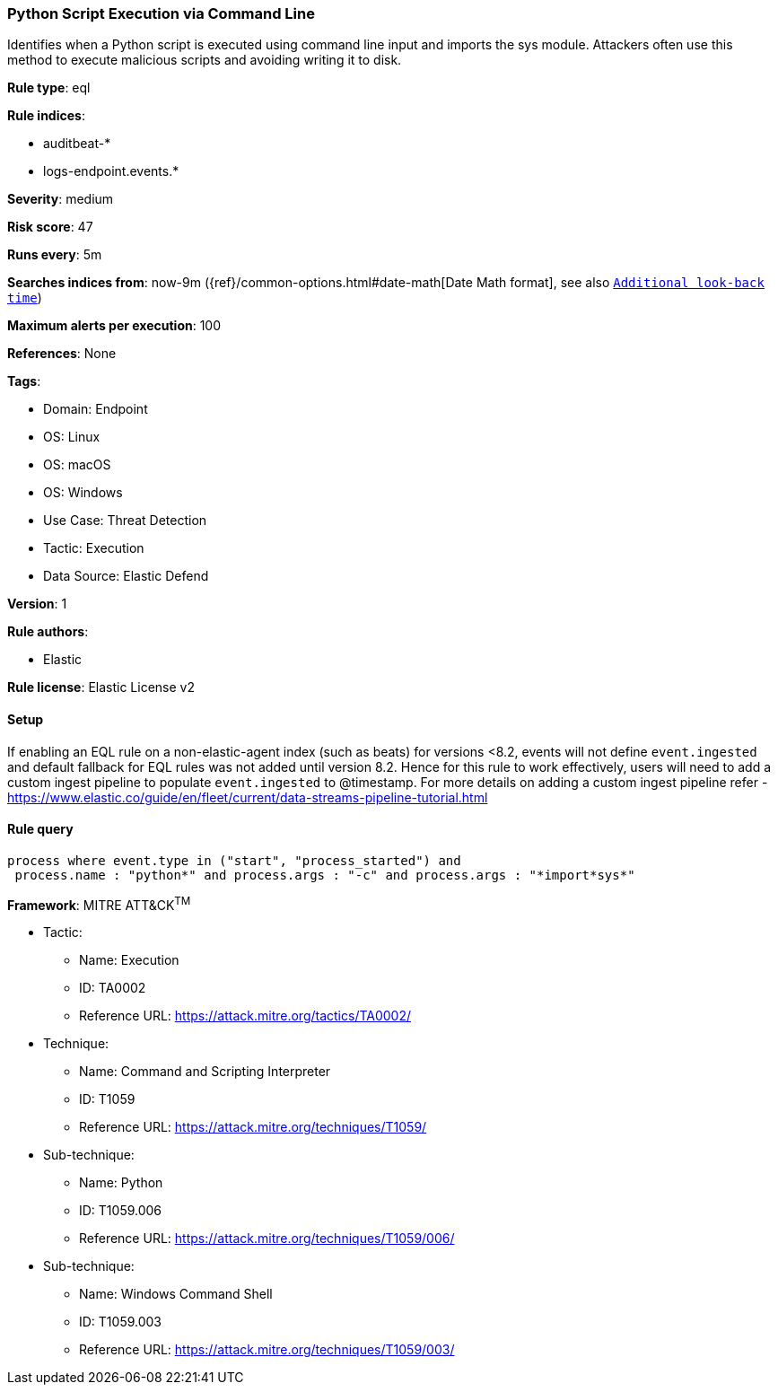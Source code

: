 [[python-script-execution-via-command-line]]
=== Python Script Execution via Command Line

Identifies when a Python script is executed using command line input and imports the sys module. Attackers often use this method to execute malicious scripts and avoiding writing it to disk.

*Rule type*: eql

*Rule indices*: 

* auditbeat-*
* logs-endpoint.events.*

*Severity*: medium

*Risk score*: 47

*Runs every*: 5m

*Searches indices from*: now-9m ({ref}/common-options.html#date-math[Date Math format], see also <<rule-schedule, `Additional look-back time`>>)

*Maximum alerts per execution*: 100

*References*: None

*Tags*: 

* Domain: Endpoint
* OS: Linux
* OS: macOS
* OS: Windows
* Use Case: Threat Detection
* Tactic: Execution
* Data Source: Elastic Defend

*Version*: 1

*Rule authors*: 

* Elastic

*Rule license*: Elastic License v2


==== Setup



If enabling an EQL rule on a non-elastic-agent index (such as beats) for versions <8.2,
events will not define `event.ingested` and default fallback for EQL rules was not added until version 8.2.
Hence for this rule to work effectively, users will need to add a custom ingest pipeline to populate
`event.ingested` to @timestamp.
For more details on adding a custom ingest pipeline refer - https://www.elastic.co/guide/en/fleet/current/data-streams-pipeline-tutorial.html


==== Rule query


[source, js]
----------------------------------
process where event.type in ("start", "process_started") and
 process.name : "python*" and process.args : "-c" and process.args : "*import*sys*"

----------------------------------

*Framework*: MITRE ATT&CK^TM^

* Tactic:
** Name: Execution
** ID: TA0002
** Reference URL: https://attack.mitre.org/tactics/TA0002/
* Technique:
** Name: Command and Scripting Interpreter
** ID: T1059
** Reference URL: https://attack.mitre.org/techniques/T1059/
* Sub-technique:
** Name: Python
** ID: T1059.006
** Reference URL: https://attack.mitre.org/techniques/T1059/006/
* Sub-technique:
** Name: Windows Command Shell
** ID: T1059.003
** Reference URL: https://attack.mitre.org/techniques/T1059/003/
